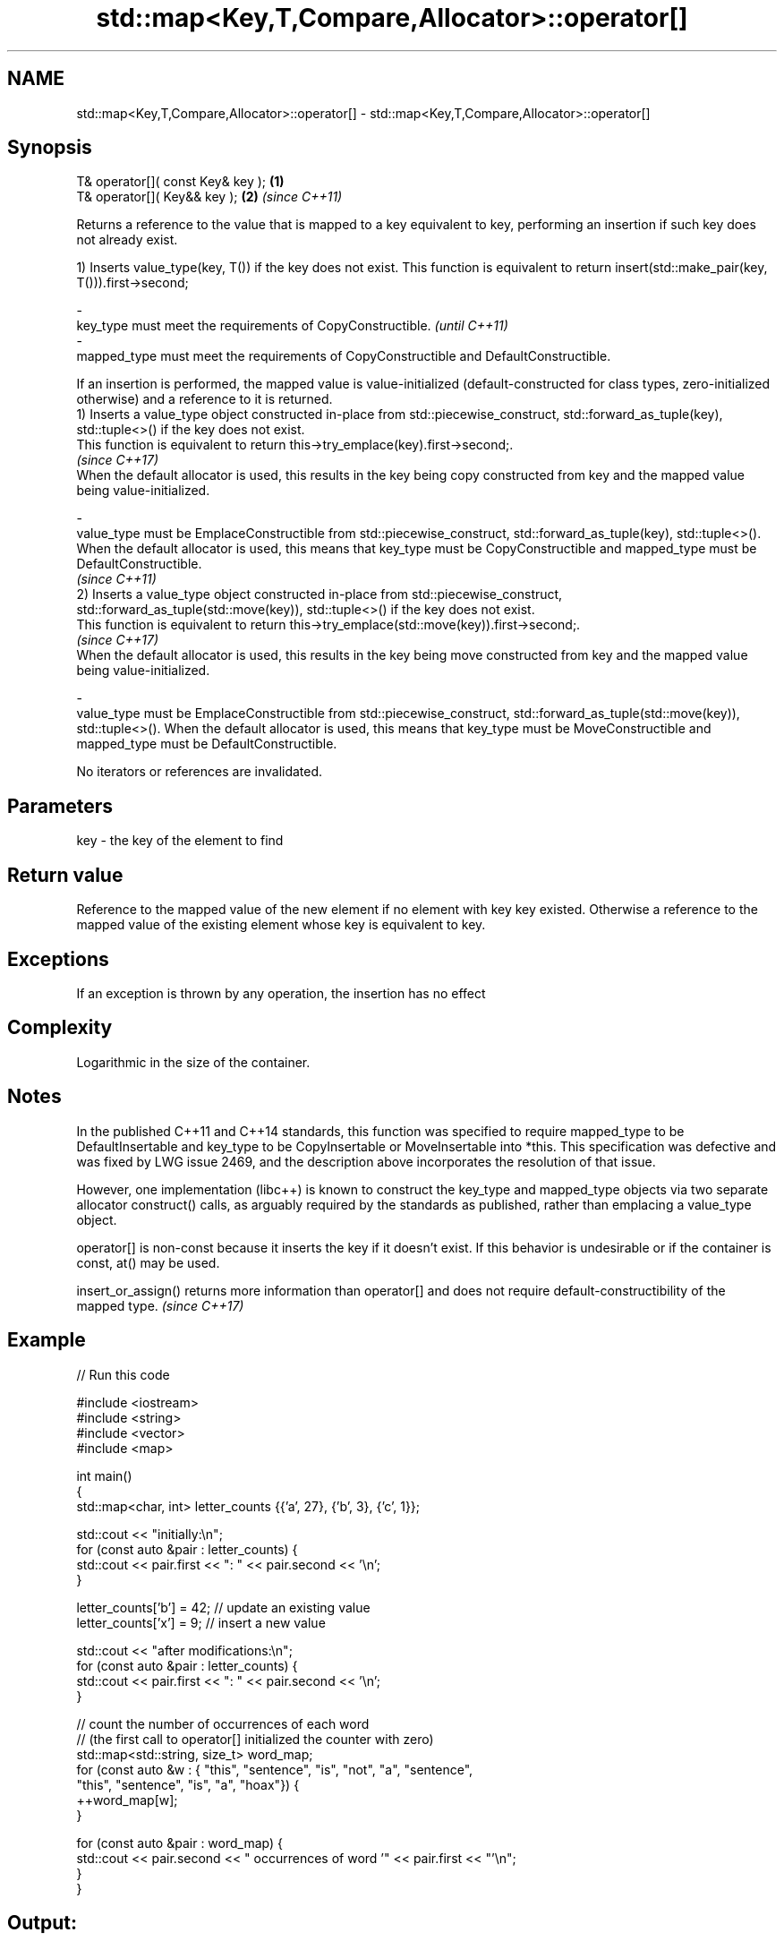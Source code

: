 .TH std::map<Key,T,Compare,Allocator>::operator[] 3 "2020.03.24" "http://cppreference.com" "C++ Standard Libary"
.SH NAME
std::map<Key,T,Compare,Allocator>::operator[] \- std::map<Key,T,Compare,Allocator>::operator[]

.SH Synopsis
   T& operator[]( const Key& key ); \fB(1)\fP
   T& operator[]( Key&& key );      \fB(2)\fP \fI(since C++11)\fP

   Returns a reference to the value that is mapped to a key equivalent to key, performing an insertion if such key does not already exist.

   1) Inserts value_type(key, T()) if the key does not exist. This function is equivalent to return insert(std::make_pair(key, T())).first->second;

   -
   key_type must meet the requirements of CopyConstructible.                                                                                                                                                                                                          \fI(until C++11)\fP
   -
   mapped_type must meet the requirements of CopyConstructible and DefaultConstructible.

   If an insertion is performed, the mapped value is value-initialized (default-constructed for class types, zero-initialized otherwise) and a reference to it is returned.
   1) Inserts a value_type object constructed in-place from std::piecewise_construct, std::forward_as_tuple(key), std::tuple<>() if the key does not exist.
   This function is equivalent to return this->try_emplace(key).first->second;.
   \fI(since C++17)\fP
   When the default allocator is used, this results in the key being copy constructed from key and the mapped value being value-initialized.

   -
   value_type must be EmplaceConstructible from std::piecewise_construct, std::forward_as_tuple(key), std::tuple<>(). When the default allocator is used, this means that key_type must be CopyConstructible and mapped_type must be DefaultConstructible.
                                                                                                                                                                                                                                                                      \fI(since C++11)\fP
   2) Inserts a value_type object constructed in-place from std::piecewise_construct, std::forward_as_tuple(std::move(key)), std::tuple<>() if the key does not exist.
   This function is equivalent to return this->try_emplace(std::move(key)).first->second;.
   \fI(since C++17)\fP
   When the default allocator is used, this results in the key being move constructed from key and the mapped value being value-initialized.

   -
   value_type must be EmplaceConstructible from std::piecewise_construct, std::forward_as_tuple(std::move(key)), std::tuple<>(). When the default allocator is used, this means that key_type must be MoveConstructible and mapped_type must be DefaultConstructible.

   No iterators or references are invalidated.

.SH Parameters

   key - the key of the element to find

.SH Return value

   Reference to the mapped value of the new element if no element with key key existed. Otherwise a reference to the mapped value of the existing element whose key is equivalent to key.

.SH Exceptions

   If an exception is thrown by any operation, the insertion has no effect

.SH Complexity

   Logarithmic in the size of the container.

.SH Notes

   In the published C++11 and C++14 standards, this function was specified to require mapped_type to be DefaultInsertable and key_type to be CopyInsertable or MoveInsertable into *this. This specification was defective and was fixed by LWG issue 2469, and the description above incorporates the resolution of that issue.

   However, one implementation (libc++) is known to construct the key_type and mapped_type objects via two separate allocator construct() calls, as arguably required by the standards as published, rather than emplacing a value_type object.

   operator[] is non-const because it inserts the key if it doesn't exist. If this behavior is undesirable or if the container is const, at() may be used.

   insert_or_assign() returns more information than operator[] and does not require default-constructibility of the mapped type. \fI(since C++17)\fP

.SH Example

   
// Run this code

 #include <iostream>
 #include <string>
 #include <vector>
 #include <map>

 int main()
 {
     std::map<char, int> letter_counts {{'a', 27}, {'b', 3}, {'c', 1}};

     std::cout << "initially:\\n";
     for (const auto &pair : letter_counts) {
         std::cout << pair.first << ": " << pair.second << '\\n';
     }

     letter_counts['b'] = 42;  // update an existing value
     letter_counts['x'] = 9;  // insert a new value

     std::cout << "after modifications:\\n";
     for (const auto &pair : letter_counts) {
         std::cout << pair.first << ": " << pair.second << '\\n';
     }

     // count the number of occurrences of each word
     // (the first call to operator[] initialized the counter with zero)
     std::map<std::string, size_t>  word_map;
     for (const auto &w : { "this", "sentence", "is", "not", "a", "sentence",
                            "this", "sentence", "is", "a", "hoax"}) {
         ++word_map[w];
     }

     for (const auto &pair : word_map) {
         std::cout << pair.second << " occurrences of word '" << pair.first << "'\\n";
     }
 }

.SH Output:

 initially:
 a: 27
 b: 3
 c: 1
 after modifications:
 a: 27
 b: 42
 c: 1
 x: 9
 2 occurrences of word 'a'
 1 occurrences of word 'hoax'
 2 occurrences of word 'is'
 1 occurrences of word 'not'
 3 occurrences of word 'sentence'
 2 occurrences of word 'this'

.SH See also

   at               access specified element with bounds checking
   \fI(C++11)\fP          \fI(public member function)\fP
   insert_or_assign inserts an element or assigns to the current element if the key already exists
   \fI(C++17)\fP          \fI(public member function)\fP
   try_emplace      inserts in-place if the key does not exist, does nothing if the key exists
   \fI(C++17)\fP          \fI(public member function)\fP
